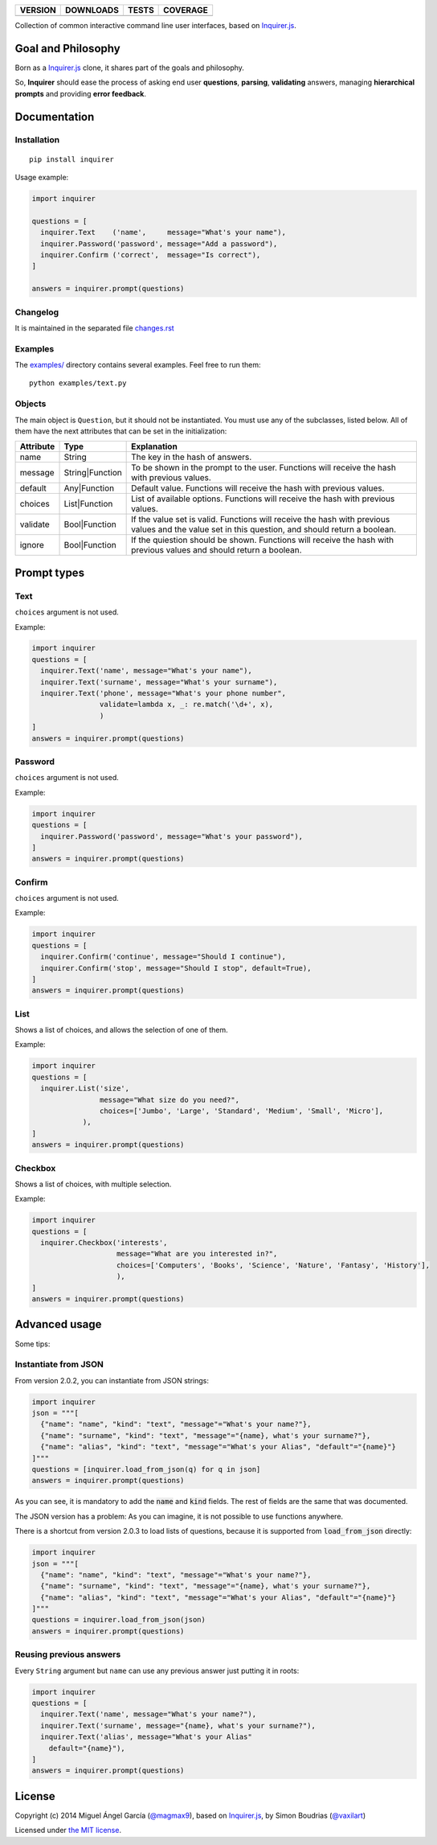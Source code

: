 ==============  ===============  =========  ============
VERSION         DOWNLOADS        TESTS      COVERAGE
==============  ===============  =========  ============
|pip version|   |pip downloads|  |travis|   |coveralls|
==============  ===============  =========  ============

Collection of common interactive command line user interfaces, based on `Inquirer.js`_.

Goal and Philosophy
===================

Born as a `Inquirer.js`_ clone, it shares part of the goals and philosophy.

So, **Inquirer** should ease the process of asking end user **questions**, **parsing**, **validating** answers, managing **hierarchical prompts** and providing **error feedback**.


Documentation
=============

Installation
------------

::

   pip install inquirer

Usage example:

.. code:: python

  import inquirer

  questions = [
    inquirer.Text    ('name',     message="What's your name"),
    inquirer.Password('password', message="Add a password"),
    inquirer.Confirm ('correct',  message="Is correct"),
  ]

  answers = inquirer.prompt(questions)

Changelog
---------

It is maintained in the separated file `changes.rst`_


Examples
--------

The `examples/`_ directory contains several examples. Feel free to run them::

  python examples/text.py


Objects
-------

The main object is ``Question``, but it should not be
instantiated. You must use any of the subclasses, listed below. All of
them have the next attributes that can be set in the initialization:

+---------------+-----------------+---------------------------------------------------------------------------------------------------------------------------------------------------+
| **Attribute** | **Type**        | **Explanation**                                                                                                                                   |
+---------------+-----------------+---------------------------------------------------------------------------------------------------------------------------------------------------+
| name          | String          | The key in the hash of answers.                                                                                                                   |
+---------------+-----------------+---------------------------------------------------------------------------------------------------------------------------------------------------+
| message       | String|Function | To be shown in the prompt to the user. Functions will receive the hash with previous values.                                                      |
+---------------+-----------------+---------------------------------------------------------------------------------------------------------------------------------------------------+
| default       | Any|Function    | Default value. Functions will receive the hash with previous values.                                                                              |
+---------------+-----------------+---------------------------------------------------------------------------------------------------------------------------------------------------+
| choices       | List|Function   | List of available options. Functions will receive the hash with previous values.                                                                  |
+---------------+-----------------+---------------------------------------------------------------------------------------------------------------------------------------------------+
| validate      | Bool|Function   | If the value set is valid. Functions will receive the hash with previous values and the value set in this question, and should return a boolean.  |
+---------------+-----------------+---------------------------------------------------------------------------------------------------------------------------------------------------+
| ignore        | Bool|Function   | If the quiestion should be shown. Functions will receive the hash with previous values and should return a boolean.                               |
+---------------+-----------------+---------------------------------------------------------------------------------------------------------------------------------------------------+


Prompt types
============

Text
----

``choices`` argument is not used.

Example:

.. code:: python

  import inquirer
  questions = [
    inquirer.Text('name', message="What's your name"),
    inquirer.Text('surname', message="What's your surname"),
    inquirer.Text('phone', message="What's your phone number",
                  validate=lambda x, _: re.match('\d+', x),
                  )
  ]
  answers = inquirer.prompt(questions)

|inquirer text|


Password
--------

``choices`` argument is not used.

Example:

.. code:: python

  import inquirer
  questions = [
    inquirer.Password('password', message="What's your password"),
  ]
  answers = inquirer.prompt(questions)


Confirm
-------

``choices`` argument is not used.

Example:

.. code:: python

  import inquirer
  questions = [
    inquirer.Confirm('continue', message="Should I continue"),
    inquirer.Confirm('stop', message="Should I stop", default=True),
  ]
  answers = inquirer.prompt(questions)

|inquirer confirm|


List
----

Shows a list of choices, and allows the selection of one of them.

Example:

.. code:: python


  import inquirer
  questions = [
    inquirer.List('size',
                  message="What size do you need?",
                  choices=['Jumbo', 'Large', 'Standard', 'Medium', 'Small', 'Micro'],
              ),
  ]
  answers = inquirer.prompt(questions)

|inquirer list|


Checkbox
--------

Shows a list of choices, with multiple selection.

Example:

.. code:: python


  import inquirer
  questions = [
    inquirer.Checkbox('interests',
                      message="What are you interested in?",
                      choices=['Computers', 'Books', 'Science', 'Nature', 'Fantasy', 'History'],
                      ),
  ]
  answers = inquirer.prompt(questions)

|inquirer checkbox|


Advanced usage
==============

Some tips:


Instantiate from JSON
---------------------

From version 2.0.2, you can instantiate from JSON strings:

.. code:: python

  import inquirer
  json = """[
    {"name": "name", "kind": "text", "message"="What's your name?"},
    {"name": "surname", "kind": "text", "message"="{name}, what's your surname?"},
    {"name": "alias", "kind": "text", "message"="What's your Alias", "default"="{name}"}
  ]"""
  questions = [inquirer.load_from_json(q) for q in json]
  answers = inquirer.prompt(questions)

As you can see, it is mandatory to add the :code:`name` and :code:`kind` fields. The rest of fields are the same that was documented.

The JSON version has a problem: As you can imagine, it is not possible to use functions anywhere.

There is a shortcut from version 2.0.3 to load lists of questions, because it is supported from :code:`load_from_json` directly:

.. code:: python

  import inquirer
  json = """[
    {"name": "name", "kind": "text", "message"="What's your name?"},
    {"name": "surname", "kind": "text", "message"="{name}, what's your surname?"},
    {"name": "alias", "kind": "text", "message"="What's your Alias", "default"="{name}"}
  ]"""
  questions = inquirer.load_from_json(json)
  answers = inquirer.prompt(questions)



Reusing previous answers
------------------------

Every ``String`` argument but ``name`` can use any previous answer just putting it in roots:

.. code:: python


  import inquirer
  questions = [
    inquirer.Text('name', message="What's your name?"),
    inquirer.Text('surname', message="{name}, what's your surname?"),
    inquirer.Text('alias', message="What's your Alias"
      default="{name}"),
  ]
  answers = inquirer.prompt(questions)




License
=======

Copyright (c) 2014 Miguel Ángel García (`@magmax9`_), based on `Inquirer.js`_, by Simon Boudrias (`@vaxilart`_)

Licensed under `the MIT license`_.


.. |travis| image:: https://travis-ci.org/magmax/python-inquirer.png
  :target: `Travis`_
  :alt: Travis results

.. |coveralls| image:: https://coveralls.io/repos/magmax/python-inquirer/badge.png
  :target: `Coveralls`_
  :alt: Coveralls results_

.. |pip version| image:: https://pypip.in/v/inquirer/badge.png
    :target: https://pypi.python.org/pypi/inquirer
    :alt: Latest PyPI version

.. |pip downloads| image:: https://pypip.in/d/inquirer/badge.png
    :target: https://pypi.python.org/pypi/inquirer
    :alt: Number of PyPI downloads

.. |inquirer text| image:: http://magmax.org/images/inquirer/inquirer_text.png
  :alt: Example of Text Question

.. |inquirer confirm| image:: http://magmax.org/images/inquirer/inquirer_confirm.png
  :alt: Example of Confirm Question

.. |inquirer list| image:: http://magmax.org/images/inquirer/inquirer_list.png
  :alt: Example of List Question

.. |inquirer checkbox| image:: http://magmax.org/images/inquirer/inquirer_checkbox.png
  :alt: Example of Checkbox Question

.. _Inquirer.js: https://github.com/SBoudrias/Inquirer.js
.. _Travis: https://travis-ci.org/magmax/python-inquirer
.. _Coveralls: https://coveralls.io/r/magmax/python-inquirer
.. _examples/: https://github.com/magmax/python-inquirer/tree/master/examples

.. _@vaxilart: https://twitter.com/vaxilart
.. _@magmax9: https://twitter.com/magmax9

.. _the MIT license: http://opensource.org/licenses/MIT

.. _changes.rst: https://github.com/magmax/python-inquirer/blob/master/changes.rst
